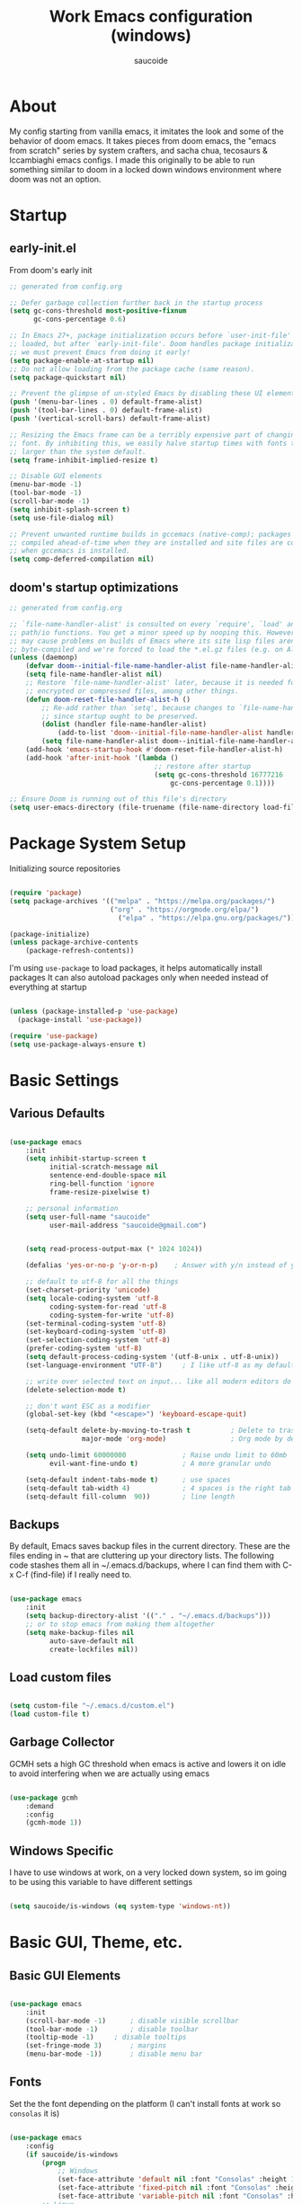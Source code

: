  #+TITLE: Work Emacs configuration (windows)
#+AUTHOR: saucoide
#+STARTUP: content
#+PROPERTY: header-args:emacs-lisp :tangle ./init.el

* Table of Contents :toc@2:noexport:
- [[#about][About]]
- [[#startup][Startup]]
  - [[#early-initel][early-init.el]]
  - [[#dooms-startup-optimizations][doom's startup optimizations]]
- [[#package-system-setup][Package System Setup]]
- [[#basic-settings][Basic Settings]]
  - [[#various-defaults][Various Defaults]]
  - [[#backups][Backups]]
  - [[#load-custom-files][Load custom files]]
  - [[#garbage-collector][Garbage Collector]]
  - [[#windows-specific][Windows Specific]]
- [[#basic-gui-theme-etc][Basic GUI, Theme, etc.]]
  - [[#basic-gui-elements][Basic GUI Elements]]
  - [[#fonts][Fonts]]
  - [[#show-line-numbers-but-not-in-all-modes][Show line numbers, but not in all modes]]
  - [[#highlight-matching-parenthesis-brackets-etc][Highlight matching Parenthesis, Brackets, etc]]
  - [[#theme][Theme]]
  - [[#modeline][Modeline]]
  - [[#dashboard][Dashboard]]
- [[#package-configuration][Package Configuration]]
  - [[#dired][Dired]]
  - [[#command-completion][Command Completion]]
  - [[#help][Help]]
  - [[#projectile][Projectile]]
  - [[#neotree][Neotree]]
- [[#development][Development]]
  - [[#linting][Linting]]
  - [[#code-formatting][Code Formatting]]
  - [[#commenting][Commenting]]
  - [[#git][Git]]
  - [[#eglot-lsp][Eglot (LSP)]]
  - [[#company-mode][Company Mode]]
  - [[#smartparens][Smartparens]]
- [[#terminals][Terminals]]
  - [[#shell-mode][shell-mode]]
  - [[#eshell-toggle][eshell toggle]]
- [[#org-mode][Org Mode]]
  - [[#org-basic-config][Org Basic Config]]
  - [[#header-bullets][Header Bullets]]
  - [[#visual-fill][Visual Fill]]
  - [[#source-code-blocks][Source Code Blocks]]
  - [[#toc-org][Toc-Org]]
- [[#email---mu4e][Email - mu4e]]
  - [[#recieving-emails---mu4e][Recieving emails - mu4e]]
  - [[#auth-sources][Auth Sources]]
  - [[#sending-emails][Sending Emails]]
  - [[#email-formatting][Email Formatting]]
  - [[#composing-emails-with-org-msg][Composing emails with org-msg]]
- [[#key-bindings][Key Bindings]]
  - [[#evil][Evil]]
  - [[#general][General]]
  - [[#leader-key-spc][Leader Key =SPC=]]
  - [[#buffers-spc-b][Buffers =SPC b=]]
  - [[#code-spc-c][Code =SPC c=]]
  - [[#eval-spc-e][Eval =SPC e=]]
  - [[#dired-spc-d][Dired =SPC d=]]
  - [[#files-spc-f][Files =SPC f=]]
  - [[#git-spc-g][Git =SPC g=]]
  - [[#help-spc-h][Help =SPC h=]]
  - [[#notes-spc-n][Notes =SPC n=]]
  - [[#open-spc-o][Open =SPC o=]]
  - [[#projects-spc-p][Projects =SPC p=]]
  - [[#quit-spc-q][Quit =SPC q=]]
  - [[#search-spc-s][Search =SPC s=]]
  - [[#toggle-spc-t][Toggle =SPC t=]]
  - [[#window-management-spc-w][Window Management =SPC w=]]
  - [[#other-keybindings][Other KeyBindings]]
- [[#auto-literate-config][Auto Literate Config]]

* About
  My config starting from vanilla emacs, it imitates the look and
  some of the behavior of doom emacs.
  It takes pieces from doom emacs, the "emacs from scratch" series
  by system crafters, and sacha chua, tecosaurs & lccambiaghi emacs configs.
  I made this originally to be able to run something similar to doom
  in a locked down windows environment where doom was not an option.

* Startup
** early-init.el

From doom's early init

#+begin_src emacs-lisp :tangle early-init.el
  ;; generated from config.org

  ;; Defer garbage collection further back in the startup process
  (setq gc-cons-threshold most-positive-fixnum
        gc-cons-percentage 0.6)

  ;; In Emacs 27+, package initialization occurs before `user-init-file' is
  ;; loaded, but after `early-init-file'. Doom handles package initialization, so
  ;; we must prevent Emacs from doing it early!
  (setq package-enable-at-startup nil)
  ;; Do not allow loading from the package cache (same reason).
  (setq package-quickstart nil)

  ;; Prevent the glimpse of un-styled Emacs by disabling these UI elements early.
  (push '(menu-bar-lines . 0) default-frame-alist)
  (push '(tool-bar-lines . 0) default-frame-alist)
  (push '(vertical-scroll-bars) default-frame-alist)

  ;; Resizing the Emacs frame can be a terribly expensive part of changing the
  ;; font. By inhibiting this, we easily halve startup times with fonts that are
  ;; larger than the system default.
  (setq frame-inhibit-implied-resize t)

  ;; Disable GUI elements
  (menu-bar-mode -1)
  (tool-bar-mode -1)
  (scroll-bar-mode -1)
  (setq inhibit-splash-screen t)
  (setq use-file-dialog nil)

  ;; Prevent unwanted runtime builds in gccemacs (native-comp); packages are
  ;; compiled ahead-of-time when they are installed and site files are compiled
  ;; when gccemacs is installed.
  (setq comp-deferred-compilation nil)

#+end_src

** doom's startup optimizations

#+begin_src emacs-lisp
  ;; generated from config.org

  ;; `file-name-handler-alist' is consulted on every `require', `load' and various
  ;; path/io functions. You get a minor speed up by nooping this. However, this
  ;; may cause problems on builds of Emacs where its site lisp files aren't
  ;; byte-compiled and we're forced to load the *.el.gz files (e.g. on Alpine)
  (unless (daemonp)
      (defvar doom--initial-file-name-handler-alist file-name-handler-alist)
      (setq file-name-handler-alist nil)
      ;; Restore `file-name-handler-alist' later, because it is needed for handling
      ;; encrypted or compressed files, among other things.
      (defun doom-reset-file-handler-alist-h ()
          ;; Re-add rather than `setq', because changes to `file-name-handler-alist'
          ;; since startup ought to be preserved.
          (dolist (handler file-name-handler-alist)
              (add-to-list 'doom--initial-file-name-handler-alist handler))
          (setq file-name-handler-alist doom--initial-file-name-handler-alist))
      (add-hook 'emacs-startup-hook #'doom-reset-file-handler-alist-h)
      (add-hook 'after-init-hook '(lambda ()
                                      ;; restore after startup
                                      (setq gc-cons-threshold 16777216
                                          gc-cons-percentage 0.1))))

  ;; Ensure Doom is running out of this file's directory
  (setq user-emacs-directory (file-truename (file-name-directory load-file-name)))
#+end_src
 
* Package System Setup

Initializing source repositories

#+begin_src emacs-lisp

  (require 'package)
  (setq package-archives '(("melpa" . "https://melpa.org/packages/")
                           ("org" . "https://orgmode.org/elpa/")
                             ("elpa" . "https://elpa.gnu.org/packages/")))

  (package-initialize)
  (unless package-archive-contents
      (package-refresh-contents))

#+end_src

I'm using =use-package= to load packages, it helps automatically install packages
It can also autoload packages only when needed instead of everything at startup

#+begin_src emacs-lisp

  (unless (package-installed-p 'use-package)
    (package-install 'use-package))

  (require 'use-package)
  (setq use-package-always-ensure t)

#+end_src

* Basic Settings
** Various Defaults

 #+begin_src emacs-lisp

   (use-package emacs
       :init
       (setq inhibit-startup-screen t
             initial-scratch-message nil
             sentence-end-double-space nil
             ring-bell-function 'ignore
             frame-resize-pixelwise t)

       ;; personal information
       (setq user-full-name "saucoide"
             user-mail-address "saucoide@gmail.com")


       (setq read-process-output-max (* 1024 1024))

       (defalias 'yes-or-no-p 'y-or-n-p)    ; Answer with y/n instead of yes/no

       ;; default to utf-8 for all the things
       (set-charset-priority 'unicode)
       (setq locale-coding-system 'utf-8
             coding-system-for-read 'utf-8
             coding-system-for-write 'utf-8)
       (set-terminal-coding-system 'utf-8)
       (set-keyboard-coding-system 'utf-8)
       (set-selection-coding-system 'utf-8)
       (prefer-coding-system 'utf-8)
       (setq default-process-coding-system '(utf-8-unix . utf-8-unix))
       (set-language-environment "UTF-8")     ; I like utf-8 as my default

       ;; write over selected text on input... like all modern editors do
       (delete-selection-mode t)

       ;; don't want ESC as a modifier
       (global-set-key (kbd "<escape>") 'keyboard-escape-quit)

       (setq-default delete-by-moving-to-trash t          ; Delete to trash
                     major-mode 'org-mode)                ; Org mode by default on new buffers

       (setq undo-limit 60000000              ; Raise undo limit to 60mb
             evil-want-fine-undo t)           ; A more granular undo

       (setq-default indent-tabs-mode t)      ; use spaces
       (setq-default tab-width 4)             ; 4 spaces is the right tab width
       (setq-default fill-column  90))        ; line length

 #+end_src

** Backups

 By default, Emacs saves backup files in the current directory. These are the files ending in ~ that are cluttering up your directory lists. The following code stashes them all in ~/.emacs.d/backups, where I can find them with C-x C-f (find-file) if I really need to.

#+begin_src emacs-lisp

  (use-package emacs
      :init
      (setq backup-directory-alist '(("." . "~/.emacs.d/backups")))
      ;; or to stop emacs from making them altogether
      (setq make-backup-files nil
            auto-save-default nil
            create-lockfiles nil))

#+end_src

** Load custom files

#+begin_src emacs-lisp

  (setq custom-file "~/.emacs.d/custom.el")
  (load custom-file t)

#+end_src

** Garbage Collector

GCMH sets a high GC threshold when emacs is active and lowers it on idle to avoid interfering when we are actually using emacs

#+begin_src emacs-lisp

  (use-package gcmh
      :demand
      :config
      (gcmh-mode 1))

#+end_src

** Windows Specific

I have to use windows at work, on a very locked down system, so im going to be using this variable to have different settings

#+begin_src emacs-lisp

  (setq saucoide/is-windows (eq system-type 'windows-nt))

#+end_src

* Basic GUI, Theme, etc.
** Basic GUI Elements
  
#+begin_src emacs-lisp

  (use-package emacs
      :init
      (scroll-bar-mode -1)		; disable visible scrollbar
      (tool-bar-mode -1)		; disable toolbar
      (tooltip-mode -1)		; disable tooltips
      (set-fringe-mode 3) 		; margins
      (menu-bar-mode -1)) 		; disable menu bar 

#+end_src
 
** Fonts

Set the the font depending on the platform (I can't install fonts at work so ~consolas~ it is)

#+begin_src emacs-lisp

  (use-package emacs
      :config
      (if saucoide/is-windows
          (progn
              ;; Windows
              (set-face-attribute 'default nil :font "Consolas" :height 100) ; default font
              (set-face-attribute 'fixed-pitch nil :font "Consolas" :height 100) ; monospace font 
              (set-face-attribute 'variable-pitch nil :font "Consolas" :height 100)) ; variable width font
          ;; Linux
          (set-face-attribute 'default nil :font "Source Code Pro" :height 100) ; default font
          (set-face-attribute 'fixed-pitch nil :font "Source Code Pro" :height 100) ; monospace font
          (set-face-attribute 'variable-pitch nil :font "Source Code Pro" :height 100))) ; variable width font

#+end_src

** Show line numbers, but not in all modes

#+begin_src emacs-lisp

  (global-display-line-numbers-mode t)

  ;; modes to skip
  (dolist (mode '(term-mode-hook
                  eshell-mode-hook))
  (add-hook mode (lambda () (display-line-numbers-mode 0))))  

#+end_src

** Highlight matching Parenthesis, Brackets, etc

#+begin_src emacs-lisp

  (use-package rainbow-delimiters
      :hook
      (prog-mode . rainbow-delimiters-mode))

#+end_src

** Theme
   
#+begin_src emacs-lisp

  (use-package doom-themes
      :init
      (load-theme 'doom-palenight t))  
      ;; (load-theme 'doom-dracula t))

#+end_src

** Modeline

#+begin_src emacs-lisp
  ;; all the icons is needed for doom-modeline
  ;; run M-x all-the-icons-install-fonts 
  ;; in WINDOWS that will only download the fonts, and then you need to install them manually
  (use-package all-the-icons)

  ;; doom-modeline to replace the standard modeline
  (use-package doom-modeline
      :custom
      (doom-modeline-unicode-fallback t)
      (doom-modeline-icon t)
      :init
      (column-number-mode)
      (doom-modeline-mode 1))
#+end_src

** Dashboard

The dashboard is the initial "home" buffer we get on startup
We can customize it with =dashboard= to show recent files, projects, etc.
   
#+begin_src emacs-lisp

  (use-package dashboard
      :config
      (dashboard-setup-startup-hook)
      ;; :requires page-break-lines
      :config
      (setq dashboard-startup-banner "~/.emacs.d/logo.txt")
      (setq dashboard-set-navigator t)
      (unless saucoide/is-windows
          (setq dashboard-set-file-icons t)
          (setq dashboard-set-heading-icons t))
      ;; (setq dashboard-footer-icon nil)
      (setq dashboard-items '((recents  . 5)
                              (bookmarks . 5)
                              (projects . 5))))
                              ;; (agenda . 5))))

#+end_src

* Package Configuration
** Dired

The emacs file manager

#+begin_src emacs-lisp

  ;; show icons on dired
  (use-package all-the-icons-dired
      :if (not saucoide/is-windows))


  (use-package dired
      :ensure nil
      :commands (dired dired-jump)
      :config
      (setq dired-listing-switches "-agho --group-directories-first")
	  (unless saucoide/is-windows
            (add-hook 'dired-mode-hook
                (lambda ()
                    (interactive)
                    (all-the-icons-dired-mode 1)))))

#+end_src

dired-single forces a single dired buffer instead of a new one everytime

#+begin_src emacs-lisp

  (use-package dired-single)

#+end_src

Hide dotfiles and use =H= to toggle

#+begin_src emacs-lisp

  (use-package dired-hide-dotfiles
      :hook (dired-mode . dired-hide-dotfiles-mode)
      :config
          (evil-collection-define-key 'normal 'dired-mode-map
              "H" 'dired-hide-dotfiles-mode))

#+end_src

Open files externally (i'm only using it on linux for now)

#+begin_src emacs-lisp

  (use-package openwith
      :if (not saucoide/is-windows)
      :config
      (setq openwith-associations
          (list
              (list (openwith-make-extension-regexp
                  '("mpg" "mpeg" "mp3" "mp4"
                     "avi" "wmv" "wav" "mov" "flv"
                     "ogm" "ogg" "mkv"))
                  "smplayer"
                  '(file))
                (list (openwith-make-extension-regexp
                    '("xbm" "pbm" "pgm" "ppm" "pnm"
                       "png" "gif" "bmp" "tif" "jpeg")) ;; Removed jpg because Telega was
                        ;; causing feh to be opened...
                       "feh"
                       '(file))
                (list (openwith-make-extension-regexp
                    '("pdf"))
                    "mupdf"
                    '(file))))
        (openwith-mode 1))

#+end_src

** Command Completion
*** Which-Key

=which-key= to have keybiding completions for any unfinished key sequence, as a popup
   
#+begin_src emacs-lisp

  (use-package which-key
      :init (which-key-mode)
      :diminish which-key-mode
      :config
      (setq which-key-idle-delay 0.3))

#+end_src

*** Ivy
   
Ivy is a completion framework, it gives you a menu with the available options when needed
   
#+begin_src emacs-lisp

  (use-package ivy
      :diminish
      :bind (("C-s" . swiper)
          :map ivy-minibuffer-map
          ("TAB" . ivy-alt-done)
          ("C-l" . ivy-alt-done)
          ("C-j" . ivy-next-line)
          ("C-k" . ivy-previous-line)
          :map ivy-switch-buffer-map
          ("C-k" . ivy-previous-line)
          ("C-l" . ivy-done)
          ("C-d" . ivy-switch-buffer-kill)
          :map ivy-reverse-i-search-map
          ("C-k" . ivy-previous-line)
          ("C-d" . ivy-reverse-i-search-kill))
      :config
      (ivy-mode 1))

#+end_src

**** Ivy Rich

Ivy rich makes ivy look nicer
     
#+begin_src emacs-lisp

(use-package ivy-rich
    :init
    (ivy-rich-mode 1))

#+end_src 
     
*** Counsel

Counsel is a set of emacs commands enhanced by ivy
    
#+begin_src emacs-lisp

  (use-package counsel
      :bind (("M-x" . counsel-M-x)
             ("C-x b" . counsel-ibuffer)
             ("C-x X-f" . counsel-find-file)
             :map minibuffer-local-map
                  ("C-r" . 'counsel-minibuffer-history))
      :config
      (setq ivy-initial-inputs-alist nil))

#+end_src

*** Smex

smex gives us a nicer =M-x= that remembers our frequently used commands

#+begin_src emacs-lisp

  (use-package smex
      :config (smex-initialize))

#+end_src
     
** Help
*** helpful
    
helpful is an enhanced version of the builtin emacs help, with more information

#+begin_src emacs-lisp

  (use-package helpful
      :after evil
      :init
      (setq evil-lookup-func #'helpful-at-point)
      :custom
      (counsel-describe-function-function #'helpful-callable)
      (counsel-describe-variable-function #'helpful-variable)
      :bind
      ([remap describe-function] . counsel-describe-function)
      ([remap describe-command] . helpful-command)
      ([remap describe-variable] . counsel-describe-variable)
      ([remap describe-key] . helpful-key))

#+end_src

** Projectile

#+begin_src emacs-lisp

  (use-package projectile
      :diminish projecttile-mode
      :config (projectile-mode)
      :bind-keymap
      ("C-c p" . projectile-command-map)
      ;; ("SPC P" . projectile-command-map))
     :init
     (if saucoide/is-windows
         (when (file-directory-p "C:\\Users\\IEUser\\projects")
             (setq projectile-project-search-path '("C:\\Users\\IEUser\\projects")))
         (when (file-directory-p "~/projects")
             (setq projectile-project-search-path '("~/projects"))))
     ;; action that triggers on switching projects (eg open dired)
     (setq projectile-switch-project-action #'projectile-dired))

  (use-package counsel-projectile
      :config (counsel-projectile-mode))

#+end_src

** Neotree

A sidebar project explorer for quick navigation

#+begin_src emacs-lisp

  (use-package neotree
      :config
      (setq neo-smart-open t)
      (setq projectile-switch-project-action 'neotree-projectile-action))

#+end_src

* Development
** Linting

flycheck does syntax checking as you type

#+begin_src emacs-lisp

  (use-package flycheck
      :defer t
      :hook (eglot-mode . flycheck-mode))

  ;; on windows dont enable it globally
  (unless saucoide/is-windows
      (global-flycheck-mode))

#+end_src

** Code Formatting

format-all for autoformatting code

#+begin_src emacs-lisp

  (use-package format-all)

#+end_src

** Commenting

=evil-nerd-commenter= to comment/uncomment with =C-/=

#+begin_src emacs-lisp

  (use-package evil-nerd-commenter
      :bind ("C-/" . evilnc-comment-or-uncomment-lines))

#+end_src

** Git

Magit on windows is pretty slow, setting the executable path helps
it will still be slow, but without this it will hang forever

#+begin_src emacs-lisp

  (if saucoide/is-windows
      (progn
          (setq exec-path (add-to-list 'exec-path "C:\Program Files\Git\bin"))
          (setenv "PATH" (concat "C:\Program Files\Git\bin;" (getenv "PATH")))))

#+end_src

And then we add magit

#+begin_src emacs-lisp

  (use-package magit
    ;; commands that make magit load
      :defer t
      :commands (magit-status magit-get-current-branch))

#+end_src

We can also choose to add forge to have integration with github/gitlab

#+begin_src emacs-lisp

  ;; (use-package forge)

#+end_src

*** git-gutter

Highlight lines with changes

#+begin_src emacs-lisp
 ;; TODO doesnt work well with org mode buffers for me
  (use-package git-gutter
      :if (not saucoide/is-windows)
      :defer t
      :hook ((text-mode . git-gutter-mode)
              (prog-mode . git-gutter-mode)))

#+end_src

*** Magit-todos

=magit-todos= helps find all TODOs in a project, and displays them nicely in magit or ivy

#+begin_src emacs-lisp

  (use-package magit-todos
      :if (not saucoide/is-windows)
      :hook (magit-mode . magit-todos-mode)
      :init
      (unless (executable-find "nice")
          (setq magit-todos-nice nil)))

#+end_src

** Eglot (LSP)

#+begin_src emacs-lisp
;; TODO
  (use-package eglot)

#+end_src

** Company Mode 

Company does text completion in a nicer way, it can hook to many backends that provide the completions


#+begin_src emacs-lisp

  (use-package company
      :init
      (add-hook 'after-init-hook 'global-company-mode)
      :bind (:map company-active-map
             ("<tab>" . company-complete-common-or-cycle)) ; tab completes the selection instead next
             ;; ("<tab>" . company-complete-selection)) ; tab completes the selection instead next
      :custom
      (company-minimum-prefix-lenght 2)
      (company-idle-delay 0.3))
    
  ;; a little bit better interface
  (use-package company-box
    :hook (company-mode . company-box-mode)
    :config
      (setq company-box-show-single-candidate t
            company-box-backends-colors nil
            company-box-max-candidates 50
            company-box-icons-alist 'company-box-icons-all-the-icons
            company-box-icons-all-the-icons
            (let ((all-the-icons-scale-factor 0.8))
              `((Unknown       . ,(all-the-icons-material "find_in_page"             :face 'all-the-icons-purple))
                (Text          . ,(all-the-icons-material "text_fields"              :face 'all-the-icons-green))
                (Method        . ,(all-the-icons-material "functions"                :face 'all-the-icons-red))
                (Function      . ,(all-the-icons-material "functions"                :face 'all-the-icons-red))
                (Constructor   . ,(all-the-icons-material "functions"                :face 'all-the-icons-red))
                (Field         . ,(all-the-icons-material "functions"                :face 'all-the-icons-red))
                (Variable      . ,(all-the-icons-material "adjust"                   :face 'all-the-icons-blue))
                (Class         . ,(all-the-icons-material "class"                    :face 'all-the-icons-red))
                (Interface     . ,(all-the-icons-material "settings_input_component" :face 'all-the-icons-red))
                (Module        . ,(all-the-icons-material "view_module"              :face 'all-the-icons-red))
                (Property      . ,(all-the-icons-material "settings"                 :face 'all-the-icons-red))
                (Unit          . ,(all-the-icons-material "straighten"               :face 'all-the-icons-red))
                (Value         . ,(all-the-icons-material "filter_1"                 :face 'all-the-icons-red))
                (Enum          . ,(all-the-icons-material "plus_one"                 :face 'all-the-icons-red))
                (Keyword       . ,(all-the-icons-material "filter_center_focus"      :face 'all-the-icons-red))
                (Snippet       . ,(all-the-icons-material "short_text"               :face 'all-the-icons-red))
                (Color         . ,(all-the-icons-material "color_lens"               :face 'all-the-icons-red))
                (File          . ,(all-the-icons-material "insert_drive_file"        :face 'all-the-icons-red))
                (Reference     . ,(all-the-icons-material "collections_bookmark"     :face 'all-the-icons-red))
                (Folder        . ,(all-the-icons-material "folder"                   :face 'all-the-icons-red))
                (EnumMember    . ,(all-the-icons-material "people"                   :face 'all-the-icons-red))
                (Constant      . ,(all-the-icons-material "pause_circle_filled"      :face 'all-the-icons-red))
                (Struct        . ,(all-the-icons-material "streetview"               :face 'all-the-icons-red))
                (Event         . ,(all-the-icons-material "event"                    :face 'all-the-icons-red))
                (Operator      . ,(all-the-icons-material "control_point"            :face 'all-the-icons-red))
                (TypeParameter . ,(all-the-icons-material "class"                    :face 'all-the-icons-red))
                (Template      . ,(all-the-icons-material "short_text"               :face 'all-the-icons-green))
                (ElispFunction . ,(all-the-icons-material "functions"                :face 'all-the-icons-red))
                (ElispVariable . ,(all-the-icons-material "check_circle"             :face 'all-the-icons-blue))
                (ElispFeature  . ,(all-the-icons-material "stars"                    :face 'all-the-icons-orange))
                (ElispFace     . ,(all-the-icons-material "format_paint"             :face 'all-the-icons-pink))))))

#+end_src

** Smartparens

smartparens completes pairs parenthesis, brackets, etc

#+begin_src emacs-lisp

  (use-package smartparens
      :config 
      (smartparens-global-mode t))

#+end_src

* Terminals
** shell-mode

#+begin_src emacs-lisp

  (if saucoide/is-windows
      (progn
          (setq explicit-shell-file-name "powershell.exe")
          (setq explicit-powershell.exe-args '())))

#+end_src
** eshell toggle

To get eshell to toggle as a split buffer

#+begin_src emacs-lisp

  (use-package eshell-toggle
      :custom
      (eshell-toggle-size-fraction 3)
      (eshell-toggle-use-projectile-root t)
      (eshell-toggle-run-command nil))

#+end_src

* Org Mode
** Org Basic Config     

#+begin_src emacs-lisp

  (defun saucoide/org-mode-setup()
      (org-indent-mode)
      (visual-line-mode 1))

  (use-package org
      :defer t
      :hook (org-mode . saucoide/org-mode-setup)
      :config
      (setq org-ellipsis " ..."
            org-src-tab-acts-natively t
		    org-startup-folder 'content
            org-directory "~/org"
            org-agenda-files "todo.org"
            org-return-follows-link t))

#+end_src

** Header Bullets

=org-bullets= change the default asterisks for nice looking bullets

#+begin_src emacs-lisp

  (use-package org-bullets
    :after org
    :hook (org-mode . org-bullets-mode)
    :custom
    (org-bullets-bullet-list '("◐" "○" "●" "✖" "✚")))

#+end_src

** Visual Fill

Using =visual-fill-column= to show only the column width, and toggle centering text

#+begin_src emacs-lisp

  (defun saucoide/org-mode-visual-fill ()
      (setq visual-fill-column-width 90)
      (visual-fill-column-mode 1))

  (defun saucoide/org-mode-center-text ()
   "toggle centering text in buffer"
      (interactive)
      (setq visual-fill-column-center-text (not visual-fill-column-center-text)))

  (use-package visual-fill-column 
      :hook (org-mode . saucoide/org-mode-visual-fill))

#+end_src

** Source Code Blocks

Here we enable the list of languages we want code blocks to work with

#+begin_src emacs-lisp

  (org-babel-do-load-languages
      'org-babel-load-languages
      '((emacs-lisp . t)
        (python . t)))

  (push '("conf-unix" . conf-unix) org-src-lang-modes)

#+end_src

And we use =org-tempo= to get template src blocks when using =<s=, =<el=, etc.

#+begin_src emacs-lisp

  (require 'org-tempo)

  (add-to-list 'org-structure-template-alist '("sh" . "src shell"))
  (add-to-list 'org-structure-template-alist '("el" . "src emacs-lisp"))
  (add-to-list 'org-structure-template-alist '("py" . "src python"))
  (add-to-list 'org-structure-template-alist '("yaml" . "src yaml"))
  (add-to-list 'org-structure-template-alist '("json" . "src json"))

#+end_src

** Toc-Org

toc-org generates tables of contents in the org file on save

#+begin_src emacs-lisp

  (use-package toc-org
      :hook (org-mode . toc-org-mode))

#+end_src

* Email - mu4e
** Recieving emails - mu4e

#+BEGIN_SRC emacs-lisp
  (use-package mu4e
    :ensure  nil
    :defer 20 ; Wait until 20 seconds after startup
    :config

    ;; Load org-mode integration
    (require 'org-mu4e)

    (add-to-list 'load-path "/usr/share/emacs/site-lisp/mu4e")

    ;; This is set to 't' to avoid mail syncing issues when using mbsync
    (setq mu4e-change-filenames-when-moving t)
    (setq mu4e-view-auto-mark-as-read nil)


    ;; Refresh mail using isync every 10 minutes
    (setq mu4e-update-interval 600)
    (setq mu4e-get-mail-command "mbsync -a")
    (setq mu4e-maildir "~/mail/gmail")

    ;; I find it very annoying when the reply to a thread un-archives all other emails
    (setq mu4e-headers-include-related nil)

    ;; US date format is no good
    (setq mu4e-headers-date-format "%Y/%m/%d")

    ;; When html emails are very large compared to the text one, mu4e blocks
    ;; toggling between plaintext and html which is annoying
    (setq mu4e-view-html-plaintext-ratio-heuristic most-positive-fixnum)

    (add-hook 'mu4e-view-mode-hook #'visual-line-mode)
   ;; (setq mu4e-view-use-gnus t)


    ;; Account settings
    (setq user-full-name "saucoide")
    (setq user-mail-address "saucoide@gmail.com")

    (setq mu4e-drafts-folder "/[Gmail]/Drafts")
    (setq mu4e-sent-folder   "/[Gmail]/Sent Mail")
    (setq mu4e-refile-folder "/[Gmail]/All Mail")
    (setq mu4e-trash-folder  "/[Gmail]/Bin")

    ;; For sending emails
    (setq message-send-mail-function 'smtpmail-send-it)
    (setq smtpmail-smtp-server "smtp.gmail.com")
    (setq smtpmail-smtp-user "saucoide@gmail.com")
    (setq smtpmail-smtp-service 587)
    (setq smtpmail-stream-type 'starttls)

    ;; Shortcuts
    (setq mu4e-maildir-shortcuts
      '((:maildir "/Inbox"    :key ?i)
        (:maildir "/ReadInbox" :key ?r)
        (:maildir "/[Gmail]/Sent Mail" :key ?s)
        (:maildir "/[Gmail]/Bin"     :key ?t)
        (:maildir "/[Gmail]/Drafts"    :key ?d)
        (:maildir "/[Gmail]/All Mail"  :key ?a)))

    ;; Bookmarks
    (setq mu4e-bookmarks
      '(
       ;; (:name "Unread messages" :query "flag:unread AND NOT flag:trashed" :key ?i)
       ;; (:name "Today's messages" :query "date:today..now AND NOT flag:trashed" :key ?t)
        (:name "Inbox" :query "maildir:/Inbox" :key ?b)
        (:name "ReadInbox" :query "maildir:/ReadInbox" :key ?r)
       ;; (:name "with Attachments" :query "flag:attach" :key ?a)
       ;; (:name "Last 7 days" :query "date:7d..now AND NOT flag:trashed" :key ?w)
        )))

#+END_SRC

** Auth Sources

#+BEGIN_SRC elisp
(auth-source-pass-enable)
(setq auth-sources '(password-store))
#+END_SRC

** Sending Emails

#+BEGIN_SRC emacs-lisp

;; don't keep message buffers around
(setq message-kill-buffer-on-exit t)

;; (setq mu4e-sent-messages-behavior 'delete)

#+END_SRC

** Email Formatting

mu4e is going to send emails in plaintext by default, including the proper character limit per line.
Setting this variable makes it so text will wrap better on other email clients

#+BEGIN_SRC emacs-lisp
;; (setq mu4e-compose-format-flowed t)
#+END_SRC

Signature

#+BEGIN_SRC emacs-lisp
;; (setq mu4e-compose-signature "Thanks\nsauco")
#+END_SRC

** Composing emails with org-msg

=org-msg= lets you write emails in org-mode, and will htmlize it before sending, we can preview how the email look like etc.


#+BEGIN_SRC elisp
;; (setq mail-user-agent 'mu4e-user-agent)

;; (require 'org-msg)
 (setq org-msg-options "html-postamble:nil H:5 num:nil ^:{} toc:nil author:nil email:nil \\n:t"
       org-msg-startup "hidestars indent inlineimages"
       org-msg-greeting-fmt ""
       org-msg-greeting-name-limit 3
       org-msg-default-alternatives '(text html)
       org-msg-convert-citation t
       org-msg-signature "


 #+begin_signature
 thanks,
 --
 sauco
 #+end_signature")
;; (org-msg-mode) ;; im leaving it disabled for now as i dont really use
#+END_SRC

* Key Bindings
  
  I'm using =general.el=, =evil-mode= and =evil-collection= as a base to configure key bidings
 
** Evil
   
Evil, evil collection & undo-fu
   
#+begin_src emacs-lisp

  (use-package evil
      :init
      (setq evil-want-integration t)
      (setq evil-want-keybinding nil)
      (setq evil-want-C-u-scroll t)
      (setq evil-want-C-i-jump nil)
      :config
      (evil-mode 1)
      (define-key evil-insert-state-map (kbd "C-g") 'evil-normal-state))

  (use-package evil-collection
      :after evil
      :config
      (evil-collection-init))

   ;; using undo-fu to get redo functionality
  (use-package undo-fu
      :config
      (define-key evil-normal-state-map "u" 'undo-fu-only-undo)
      (define-key evil-normal-state-map "\C-r" 'undo-fu-only-redo))

#+end_src
   
evil org to get nicer keybindings in org-mode

#+begin_src emacs-lisp

  (use-package evil-org
      :hook (org-mode . evil-org-mode))

#+end_src

evil-snipe, search 2 character motions to jump around text with ~s~ and ~S~

#+begin_src emacs-lisp

  (use-package evil-snipe
      :after evil
      :demand
      :config
      (evil-snipe-mode +1)
      (evil-snipe-override-mode +1))

#+end_src

** General

#+begin_src emacs-lisp

  (use-package general
      :config
      (general-evil-setup t)
      (general-create-definer saucoide/leader-key-def
          :keymaps '(normal insert visual emacs)
          :keymaps 'override
          :prefix "SPC"
          :global-prefix "C-SPC"))

#+end_src
  
** Leader Key =SPC=
   
My leader key is =SPC=, these is what's directly bound to it
    
#+begin_src emacs-lisp
 
  (saucoide/leader-key-def
      ;; actions
      "DEL" '(evil-switch-to-windows-last-buffer :which-key "Last buffer")
      "RET" '(counsel-bookmark :which-key "Bookmarks")
      "SPC" '(counsel-find-file :which-key "Find file")
      "<home>" '(dashboard-refresh-buffer :which-key "Switch to Dashboard")
      "'" '(ivy-resume :which-key "Resume last search")
      "," '(projectile-switch-to-buffer :which-key "Switch project buffer")
      "." '(counsel-find-file :which-key "Find file")
      ":" '(counsel-M-x :which-key "M-x")
      ";" '(eval-expression :which-key "Eval expression")
      "<" '(counsel-switch-buffer :which-key "Switch buffer (all)")
      "x" '(my/popup-scratch-buffer :which-key "Pop scratch buffer")
      "X" '(org-capture :which-key "Org Capture"))

#+end_src
    
** Buffers =SPC b=

#+begin_src emacs-lisp

  (saucoide/leader-key-def
      "b"  '(:ignore t :which-key "buffer")
      "bn" '(next-buffer :which-key "Next buffer")
      "bp" '(next-buffer :which-key "Previous buffer")
      "b>" '(next-buffer :which-key "Next buffer")
      "b<" '(previous-buffer :which-key "Previous buffer")
      "bb" '(projectile-switch-to-buffer :which-key "Switch project buffer")
      "bi" '(ibuffer :which-key "ibuffer")
      "bc" '(kill-current-buffer :which-key "Kill buffer")
      "bd" '(kill-current-buffer :which-key "Kill buffer")
      "bk" '(kill-current-buffer :which-key "Kill buffer")
      "bl" '(evil-switch-to-windows-last-buffer :which-key "Switch to last buffer")
      "bm" '(bookmark-set :which-key "Mark as bookmark")
      "bs" '(basic-save-buffer :which-key "Save buffer")
      ;; "u" '(:which-key "Save as root")
      "bz" '(bury-buffer :which-key "Bury buffer")
      "bm" '(bookmark-set :which-key "Mark as bookmark")
      "bM" '(bookmark-delete :which-key "Delete bookmark")
      "bR" '(revert-buffer :which-key "Revert buffer")
      "bB" '(counsel-switch-buffer :which-key "Switch buffer")
      "bT" '(ivy-switch-buffer :which-key "Switch buffer")
      "bK" '(my/close-all-buffers :which-key "Kill all buffers")
      "bN" '(evil-buffer-new :which-key "New buffer"))

  ;; TODO bK use doom's better function

#+end_src

** Code =SPC c=

#+begin_src emacs-lisp

  (saucoide/leader-key-def
      "c"  '(:ignore t :which-key "code")
      "cc" '(counsel-compile :which-key "Compile")
      "cd" '(evil-goto-definition :which-key "Jump to definition")
      "cf" '(format-all-buffer :which-key "Format buffer/region")
      "cx" '(flycheck-list-errors :which-key "List errors")
      "cn" '(flycheck-next-error :which-key "Next error")
      "cw" '(delete-trailing-whitespace :which-key "Delete trailing whitespace")
      "cW" '(saucoide/delete-trailing-newlines :which-key "Delete trailing newlines"))

#+end_src

** Eval =SPC e=

#+begin_src emacs-lisp

  (saucoide/leader-key-def
      "e"  '(:ignore t :which-key "eval")
      "eb" '(eval-buffer :which-key "Evaluate buffer")
      "ed" '(eval-defun :which-key "Evaluate defun")
      "ee" '(eval-expression :which-key "Evaluate expression")
      "el" '(eval-last-sexp :which-key "Evaluate last sexpression")
      "er" '(eval-region :which-key "Evaluate region"))

#+end_src

** Dired =SPC d=

#+begin_src emacs-lisp

  ;; from system crafters's config
  (eval-when-compile (require 'cl))
  (defun saucoide/dired-in (path)
    (lexical-let ((target path))
      (lambda () (interactive) (dired target))))

  (if saucoide/is-windows
      (saucoide/leader-key-def
           "d"   '(:ignore t :which-key "dired")
           "dd"  '(dired :which-key "Here")
           "dh"  `(,(saucoide/dired-in "~") :which-key "Home")
           "do"  `(,(saucoide/dired-in "P:\\org") :which-key "Org")
           "dD"  `(,(saucoide/dired-in "%USERPROFILE%'\\Downloads") :which-key "Downloads")
           "dp"  `(,(saucoide/dired-in "P:\\SAUCO_PROJECTS\\") :which-key "projects")
           "de"  `(,(saucoide/dired-in "~/.emacs.d") :which-key ".emacs.d"))
     (saucoide/leader-key-def
           "d"   '(:ignore t :which-key "dired")
           "dd"  '(dired :which-key "Here")
           "dh"  `(,(saucoide/dired-in "~") :which-key "Home")
           "do"  `(,(saucoide/dired-in "~/org") :which-key "Org")
           "dD"  `(,(saucoide/dired-in "~/downloads") :which-key "Downloads")
           "dv"  `(,(saucoide/dired-in "~/videos") :which-key "Videos")
           "d."  `(,(saucoide/dired-in "~/dotfiles") :which-key "dotfiles")
           "de"  `(,(saucoide/dired-in "~/.emacs.d") :which-key ".emacs.d")))
#+end_src

** Files =SPC f=

#+begin_src emacs-lisp

  (saucoide/leader-key-def
      "f"  '(:ignore t :which-key "files")
      "fd" '(projectile-dired :which-key "Find directory")
      "ff" '(counsel-find-file :which-key "Find file")
      "fl" '(counsel-locate :which-key "Locate file")
      "fr" '(counsel-recentf :which-key "Recent files")
      "fs" '(save-buffer :which-key "Save file")
      "fy" '(saucoide/copy-filename-to-clipboard :which-key "Yank filename")
      "fC" '(copy-file :which-key "Copy this file")
      "fD" '(delete-file :which-key "Delete this file")
      ;; "E" '(a :which-key "Browse emacs.d")
      ;; "F" '(a :which-key "Find file from here")
      "fR" '(rename-file :which-key "Rename/Move file")
      "fS" '(write-file :which-key "Save file as...")
      ;; "U" '(a :which-key "Sudo this file")
  )

#+end_src

** Git =SPC g=

#+begin_src emacs-lisp

  (saucoide/leader-key-def
      "g"  '(:ignore t :which-key "git")
      "gg" '(magit-status :which-key "Magit status")
      "g/" '(magit-dispatch :which-key "Magit dispatch")
      "gb" '(magit-branch-checkout :which-key "Magit switch branch")
      "gC" '(magit-clone :which-key "Magit clone")
      "gD" '(magit-file-delete :which-key "Magit file delete")
      "gR" '(vc-revert :which-key "Revert file")
      "gS" '(magit-stage-file :which-key "Magit stage file")
      "gU" '(magit-unstage-file :which-key "Magit unstage file"))

#+end_src

** Help =SPC h=

#+begin_src emacs-lisp

  (saucoide/leader-key-def
      "h"  '(:ignore t :which-key "help")
      "hRET" '(info-emacs-manual :which-key "Emacs manual")
      "h'" '(describe-char :which-key "Describe char")
      "h." '(display-local-help :which-key "Local-help")
      "h?" '(help-for-help :which-key "Help for help")
      "ha" '(apropos :which-key "Apropos")
      "hc" '(describe-key-briefly :which-key "Describe key briefly")
      "he" '(view-echo-area-messages :which-key "View echo messages")
      "hf" '(counsel-describe-function :which-key "Describe function")
      "hi" '(info :which-key "Info")
      "hk" '(describe-key :which-key "Describe key")
      "hl" '(view-lossage :which-key "View lossage")
      "hm" '(describe-mode :which-key "Describe mode")
      "hs" '(counsel-describe-symbol :which-key "Describe symbol")
      "hq" '(help-quit :which-key "Help quit")
      "hv" '(counsel-describe-variable :which-key "Describe variable")
      "hw" '(where-is :which-key "Where is")
      "hA" '(apropos-documentation :which-key "Apropos docs")
      "hC" '(describe-coding-system :which-key "Describe coding system")
      "hF" '(counsel-describe-face :which-key "Describe face")
      "hV" '(set-variable :which-key "Set variable")
      "hH" '(help-for-help :which-key "Help for help"))

#+end_src

** Notes =SPC n=
   
TODO change these to org-roam bindings

#+begin_src emacs-lisp

  (saucoide/leader-key-def
      "n"  '(:ignore t :which-key "notes")
      "na" '(org-agenda :which-key "Org Agenda")
      "nn" '(org-capture :which-key "Org Capture")
      "ns" '(org-notes-search :which-key "Org Notes search")
      "nt" '(org-todo-list :which-key "Org To-do list")
      "nv" '(org-search-view :which-key "Org search view")
      "nN" '(org-capture-goto-target :which-key "Goto capture"))

#+end_src

** Open =SPC o=

#+begin_src emacs-lisp

  (saucoide/leader-key-def
      "o"  '(:ignore t :which-key "open")
      "o-" '(dired-jump :which-key "Dired")
      "ob" '(browse-url-of-file :which-key "Browser")
      ;o; "d" '(org :which-key "debugger")
      "of" '(make-frame :which-key "New frame")
      "op" '(neotree-toggle :which-key "Project sidebar")
      ;o; "r" '(org :which-key "REPL")
      "oe" '(eshell-toggle :which-key "eshell") 
      ;o; "t" '(org :which-key "Terminal")
      "oA" '(org-agenda :which-key "Org Agenda")
      "oaa" '(org-agenda :which-key "Agenda")
      "oam" '(org-tags-view :which-key "Tags view")
      "oat" '(org-todo-list :which-key "Todo list")
      "oav" '(org-search-view :which-key "Search view"))

#+end_src

** Projects =SPC p=
   
#+begin_src emacs-lisp

  (saucoide/leader-key-def
      "p"  '(:ignore t :which-key "projects")
      "p!" '(projectile-run-shell-command-in-root :which-key "Run cmd in project root")
      "p." '(projectile-recentf :which-key "Recent files in project")
      "pa" '(projectile-add-known-project :which-key "Add project")
      "pb" '(counsel-projectile-switch-to-buffer :which-key "Switch to project buffer")
      "pd" '(projectile-dired :which-key "dired in project")
      "pf" '(counsel-projectile-find-file :which-key "Find file in project")
      "pk" '(projectile-kill-buffers :which-key "Kill project buffers")
      "pp" '(counsel-projectile-switch-project :which-key "Switch project") 
      "pr" '(projectile-recentf :which-key "Recent files in project")
      "ps" '(projectile-save-project-buffers :which-key "Save project files")
      "pt" '(magit-todos-list :which-key "Project TODOs")
      "pD" '(projectile-remove-known-project :which-key "Delete project")
      "pR" '(projectile-run-project :which-key "Run project"))

#+end_src

** Quit =SPC q=

#+begin_src emacs-lisp

  (saucoide/leader-key-def
      "q"  '(:ignore t :which-key "quit")
      "qq" '(save-buffers-kill-terminal :which-key "Quit"))

#+end_src

** Search =SPC s=

#+begin_src emacs-lisp

  (saucoide/leader-key-def
      "s"  '(:ignore t :which-key "search")
      "sb" '(swiper :which-key "Search in Buffer"))

   ;; TODO add bindings to search in project, etc

#+end_src

** Toggle =SPC t=
   
#+begin_src emacs-lisp

  (saucoide/leader-key-def
      "t"  '(:ignore t :which-key "toggle")
      "tf" '(flycheck-mode :which-key "Flycheck")
      "tl" '(doom/toggle-line-numbers :which-key "Line numbers")
      "tn" '(neotree-toggle :which-key "Neotree")
      "tt" '(toggle-truncate-lines :which-key "Truncate lines")
      "tI" '(doom/toggle-indent-style :which-key "Indentation"))

#+end_src

** Window Management =SPC w=
    
Using =rotate= to move windows around

#+begin_src emacs-lisp

  (use-package rotate)

#+end_src
   
I prefer the focus to go into the newly split buffers

#+begin_src emacs-lisp

  (setq evil-vsplit-window-right t
        evil-split-window-below t)

#+end_src

Window management keybindings, =SPC w=:

#+begin_src emacs-lisp

  (saucoide/leader-key-def
      "w"  '(:ignore t :which-key "window")
      "w+"  '(evil-window-increase-height :which-key "increase height")
      "w-"  '(evil-window-decrease-height :which-key "decrease height")
      "w>"  '(evil-window-increase-width :which-key "increase width")
      "w<"  '(evil-window-decrease-width :which-key "decrease width")
      "ww"  '(evil-window-next :which-key "next")
      "wW"  '(evil-window-prev :which-key "prev")
      "w_"  '(evil-window-set-height :which-key "set height")
      "wc"  '(evil-window-delete :which-key "delete")
      "wh"  '(evil-window-left :which-key "cursor left")
      "wj"  '(evil-window-down :which-key "cursor down")
      "wk"  '(evil-window-up :which-key "cursor up")
      "wl"  '(evil-window-right :which-key "cursor right")
      "wn"  '(evil-window-new :which-key "new")
      "wo"  '(delete-other-windows :which-key "delete others")
      "wq"  '(evil-quit- :which-key "quit")
      "ws"  '(evil-window-split :which-key "horizontal split")
      "wv"  '(evil-window-vsplit :which-key "vertical split")
      "ww"  '(evil-window-next :which-key "next")
      "w|"  '(evil-window-set-width :which-key "set width")
      "wp"  '(evil-window-prev :which-key "prev")
      "wSPC" '(rotate-layout :which-key "rotate layout")
      "wr" '(rotate-window :which-key "rotate windows")
      "w <up>" '(evil-window-up :which-key "cursor up")
      "w <down>" '(evil-window-down :which-key "cursor down")
      "w <left>" '(evil-window-left :which-key "cursor left")
      "w <right>" '(evil-window-right :which-key "cursor right")
      "w C-<up>" '(windmove-swap-states-up :which-key "move window up")
      "w C-<down>" '(windmove-swap-states-down :which-key "move window down")
      "w C-<left>" '(windmove-swap-states-left :which-key "move window left")
      "w C-<right>" '(windmove-swap-states-right :which-key "move window right"))

#+end_src

Enabling winner-mode by default, it lets you switch between window configurations. I map them to =SPC arrow= keys
   
#+begin_src emacs-lisp

  (use-package winner
      :after evil
      :config
      (winner-mode)
      (saucoide/leader-key-def
          "<left>" '(winner-undo :which-key "winner undo")
          "<right>" '(winner-redo :which-key "winner redo")))

#+end_src
   
** Other KeyBindings

Other keybindings not strictly related to =SPC=
   
*** KeyBinding Help with =?= 

#+begin_src emacs-lisp

  (general-define-key    
      :states 'normal
      "?" 'which-key-show-major-mode)

#+end_src

*** Swiper Isearch

I want to remap swiper-isearch to =C-s=

#+begin_src emacs-lisp

  (general-define-key
      :states '(normal insert visual)
      "C-s" 'swiper-isearch)

#+end_src

*** Drag stuff

drag-stuff with =M-<arrows>=

#+begin_src emacs-lisp

  (use-package drag-stuff)
  (drag-stuff-global-mode 1)

#+end_src

*** =RET= DWIM in org-mode

In doom emacs, =RET= on org mode can be used for plenty of stuff

#+begin_src emacs-lisp

  (general-define-key
      :states 'normal
      :keymaps 'org-mode-map
      "RET" '+org/dwim-at-point)

#+end_src

* Auto Literate Config

This function automatically tangles =config.org= (into =init.el=) whenever we save it
It will do it for any =.org= file in our emac's home directory, straight from system crafter's config

#+begin_src emacs-lisp


  (defun saucoide/org-babel-tangle-config ()
      (when (string-equal (file-name-directory (buffer-file-name))
                (expand-file-name user-emacs-directory))
            ;; Dynamic scoping to the rescue
            (let ((org-confirm-babel-evaluate nil))
      (org-babel-tangle))))

  (add-hook 'org-mode-hook (lambda () (add-hook 'after-save-hook #'saucoide/org-babel-tangle-config)))

#+end_src


